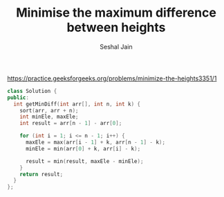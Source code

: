 #+TITLE: Minimise the maximum difference between heights
#+AUTHOR: Seshal Jain
#+TAGS[]: array done
https://practice.geeksforgeeks.org/problems/minimize-the-heights3351/1

#+begin_src cpp
class Solution {
public:
  int getMinDiff(int arr[], int n, int k) {
    sort(arr, arr + n);
    int minEle, maxEle;
    int result = arr[n - 1] - arr[0];

    for (int i = 1; i <= n - 1; i++) {
      maxEle = max(arr[i - 1] + k, arr[n - 1] - k);
      minEle = min(arr[0] + k, arr[i] - k);

      result = min(result, maxEle - minEle);
    }
    return result;
  }
};
#+end_src
